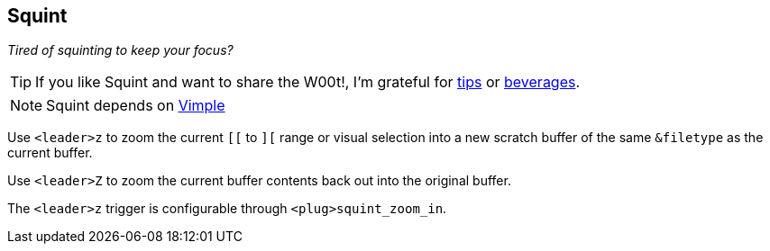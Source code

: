 Squint
------

__Tired of squinting to keep your focus?__

TIP: If you like Squint and want to share the W00t!, I'm grateful for
https://www.gittip.com/bairuidahu/[tips] or
http://of-vim-and-vigor.blogspot.com/[beverages].

NOTE: Squint depends on https://github.com/dahu/vimple[Vimple]

Use `<leader>z` to zoom the current `[[` to `][` range or visual
selection into a new scratch buffer of the same `&filetype` as the
current buffer.

Use `<leader>Z` to zoom the current buffer contents back out into the
original buffer.

The `<leader>z` trigger is configurable through `<plug>squint_zoom_in`.
